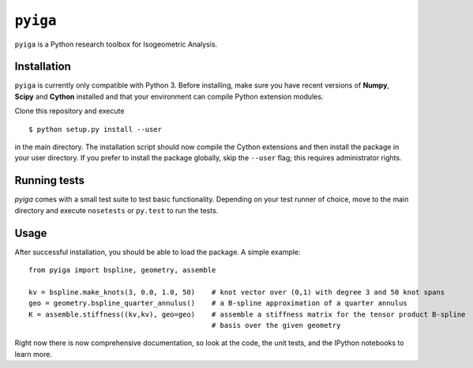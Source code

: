 ``pyiga``
=========

``pyiga`` is a Python research toolbox for Isogeometric Analysis.


Installation
------------

``pyiga`` is currently only compatible with Python 3. Before installing, make
sure you have recent versions of **Numpy**, **Scipy** and **Cython** installed
and that your environment can compile Python extension modules.

Clone this repository and execute ::

    $ python setup.py install --user

in the main directory. The installation script should now compile the Cython
extensions and then install the package in your user directory. If you prefer
to install the package globally, skip the ``--user`` flag; this requires
administrator rights.

Running tests
-------------

`pyiga` comes with a small test suite to test basic functionality. Depending on
your test runner of choice, move to the main directory and execute
``nosetests`` or ``py.test`` to run the tests.

Usage
-----

After successful installation, you should be able to load the package. A simple example::

    from pyiga import bspline, geometry, assemble

    kv = bspline.make_knots(3, 0.0, 1.0, 50)    # knot vector over (0,1) with degree 3 and 50 knot spans
    geo = geometry.bspline_quarter_annulus()    # a B-spline approximation of a quarter annulus
    K = assemble.stiffness((kv,kv), geo=geo)    # assemble a stiffness matrix for the tensor product B-spline
                                                # basis over the given geometry

Right now there is now comprehensive documentation, so look at the code, the unit tests,
and the IPython notebooks to learn more.

